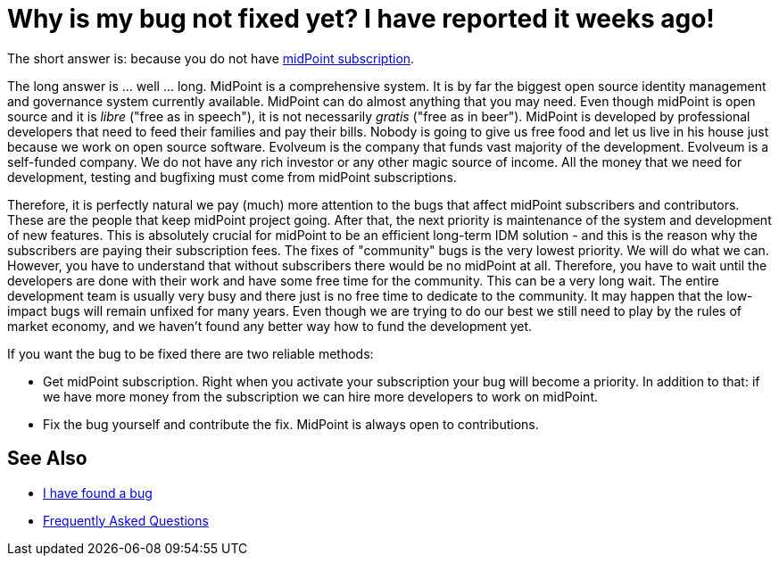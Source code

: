 = Why is my bug not fixed yet? I have reported it weeks ago!
:page-wiki-name: Why is my bug not fixed yet
:page-wiki-id: 24084817
:page-wiki-metadata-create-user: semancik
:page-wiki-metadata-create-date: 2016-12-19T14:44:54.163+01:00
:page-wiki-metadata-modify-user: semancik
:page-wiki-metadata-modify-date: 2020-10-01T19:26:18.413+02:00

The short answer is: because you do not have https://wiki.evolveum.com/display/midPoint/Subscriptions+and+Sponsoring[midPoint subscription].

The long answer is ... well ... long.
MidPoint is a comprehensive system.
It is by far the biggest open source identity management and governance system currently available.
MidPoint can do almost anything that you may need.
Even though midPoint is open source and it is _libre_ ("free as in speech"), it is not necessarily _gratis_ ("free as in beer").
MidPoint is developed by professional developers that need to feed their families and pay their bills.
Nobody is going to give us free food and let us live in his house just because we work on open source software.
Evolveum is the company that funds vast majority of the development.
Evolveum is a self-funded company.
We do not have any rich investor or any other magic source of income.
All the money that we need for development, testing and bugfixing must come from midPoint subscriptions.

Therefore, it is perfectly natural we pay (much) more attention to the bugs that affect midPoint subscribers and contributors.
These are the people that keep midPoint project going.
After that, the next priority is maintenance of the system and development of new features.
This is absolutely crucial for midPoint to be an efficient long-term IDM solution - and this is the reason why the subscribers are paying their subscription fees.
The fixes of "community" bugs is the very lowest priority.
We will do what we can.
However, you have to understand that without subscribers there would be no midPoint at all.
Therefore, you have to wait until the developers are done with their work and have some free time for the community.
This can be a very long wait.
The entire development team is usually very busy and there just is no free time to dedicate to the community.
It may happen that the low-impact bugs will remain unfixed for many years.
Even though we are trying to do our best we still need to play by the rules of market economy, and we haven't found any better way how to fund the development yet.

If you want the bug to be fixed there are two reliable methods:

* Get midPoint subscription.
Right when you activate your subscription your bug will become a priority.
In addition to that: if we have more money from the subscription we can hire more developers to work on midPoint.

* Fix the bug yourself and contribute the fix.
MidPoint is always open to contributions.

== See Also

* xref:../i-have-found-a-bug/[I have found a bug]
* xref:/faq/[Frequently Asked Questions]

